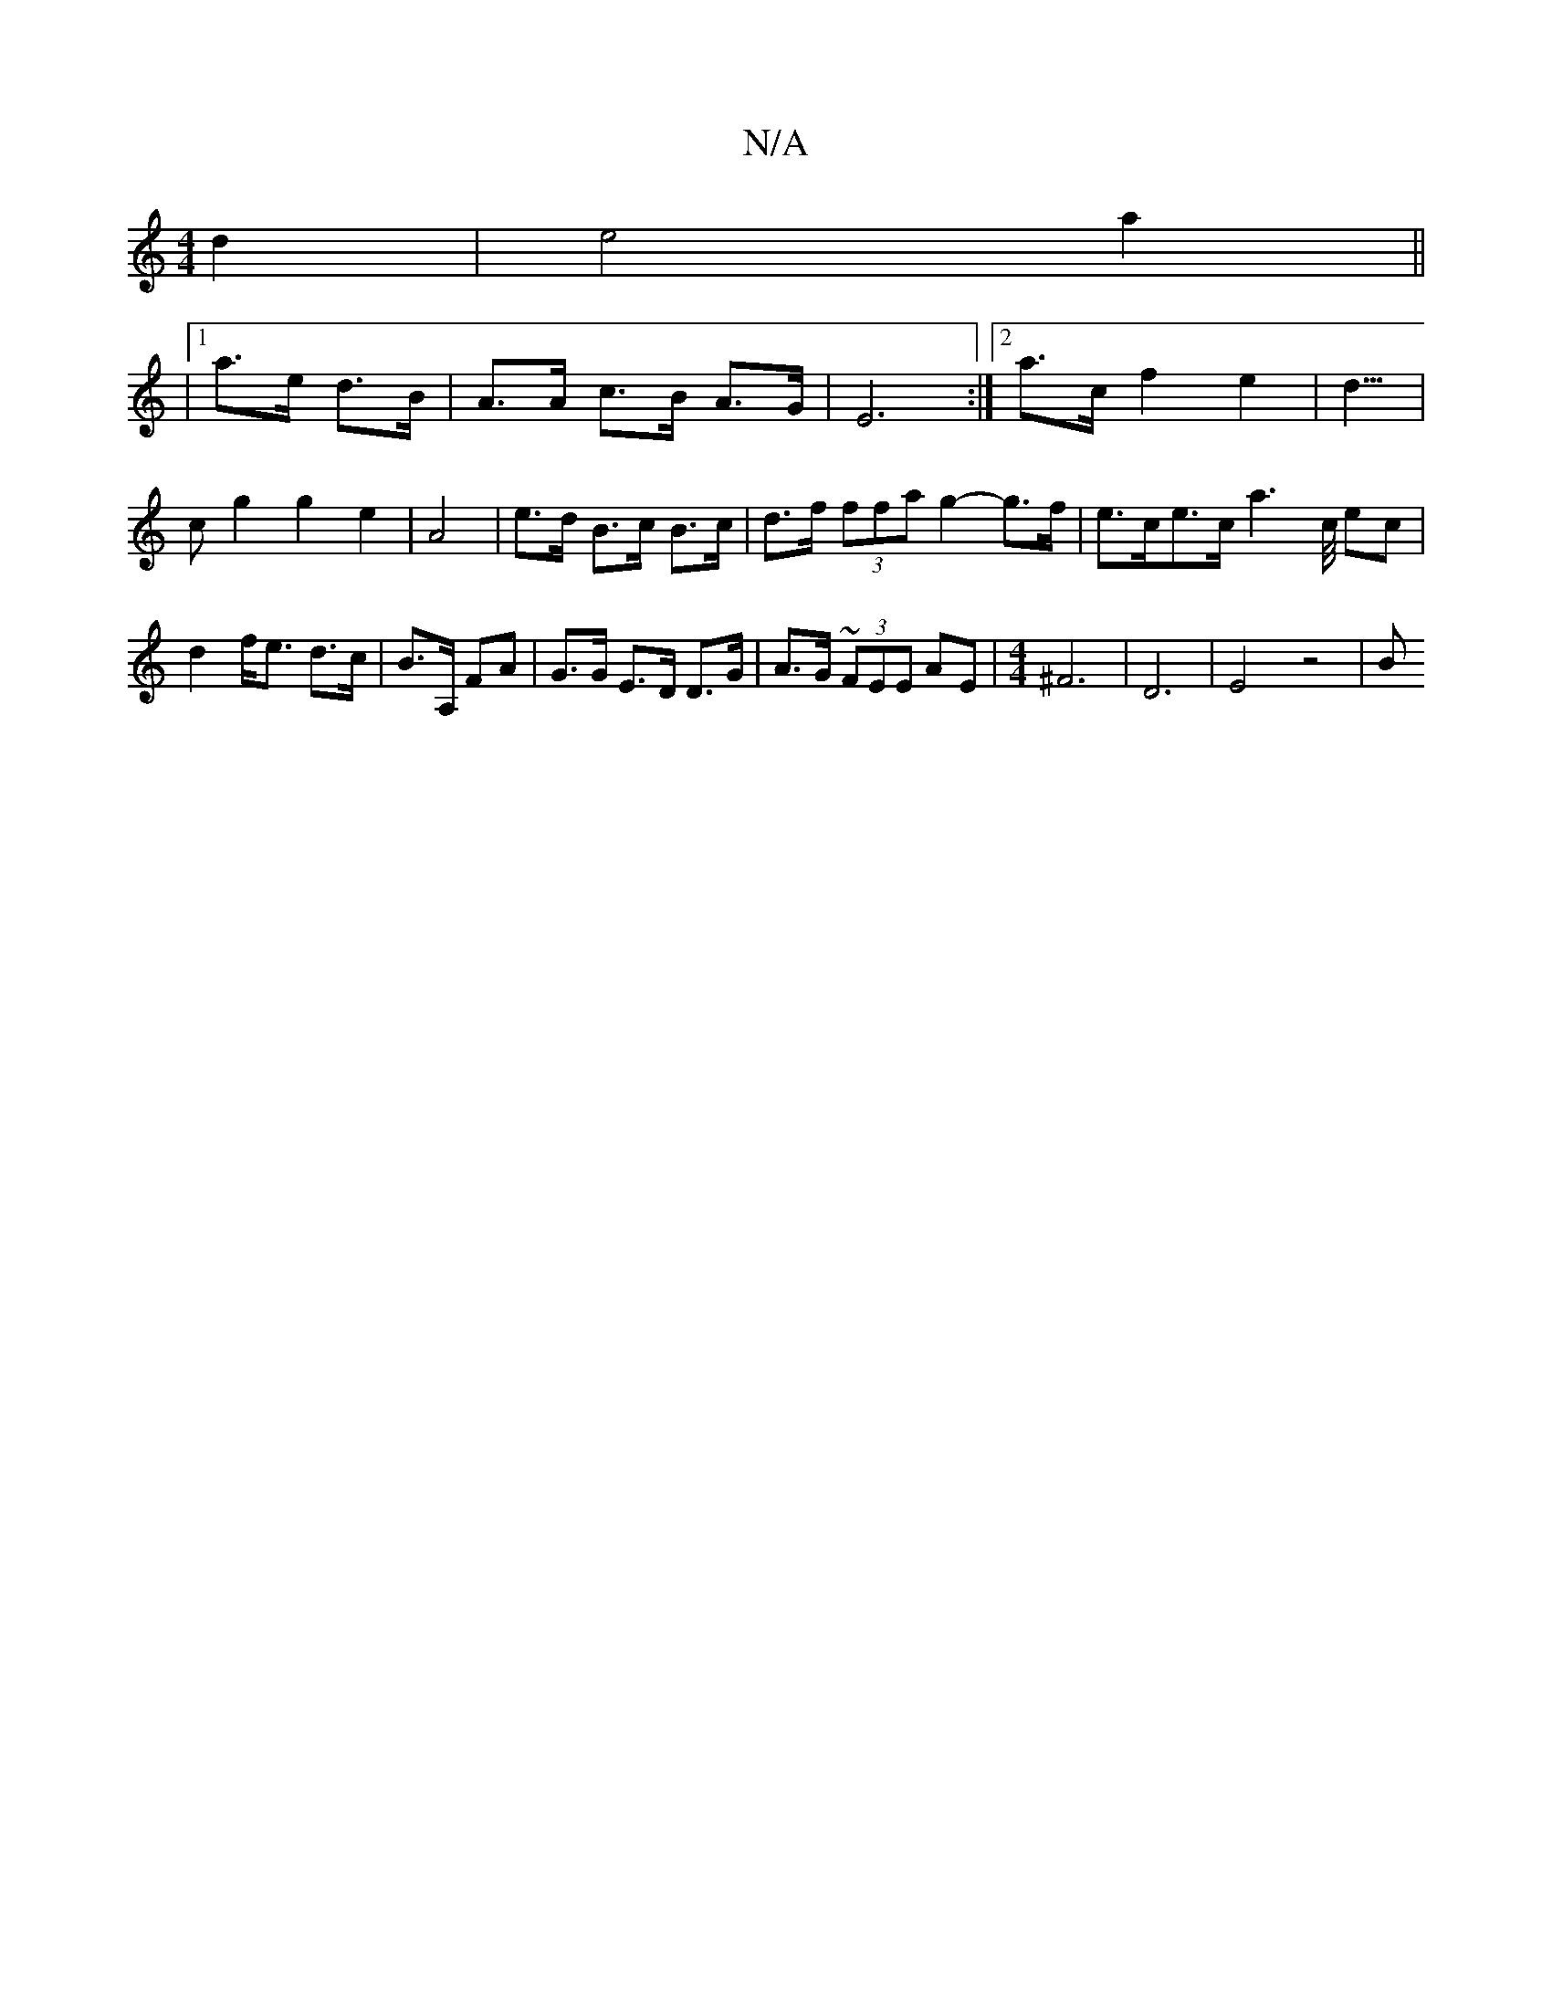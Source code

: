 X:1
T:N/A
M:4/4
R:N/A
K:Cmajor
d2 |e4 a2||
|1 a>e d>B | A>A c>B A>G | E6 :|[2a>c f2 e2|d3/2>/2|c2g2g2e2|A4 | e>d B>c B>c | d>f (3ffa g2- g>f | e>ce>c a2>c/ ec|d2 f<e d>c|B>A, FA | G>G E>D D>G | A>G (3~F}EE AE |[M:4/4] ^F6|D6|E4z4|B